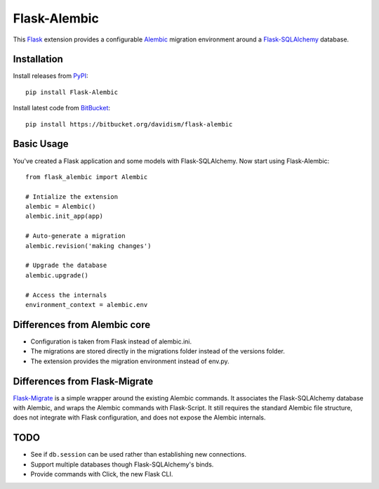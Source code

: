 Flask-Alembic
=============

This `Flask`_ extension provides a configurable `Alembic`_ migration environment around a `Flask-SQLAlchemy`_ database.

Installation
------------

Install releases from `PyPI`_::

    pip install Flask-Alembic

Install latest code from `BitBucket`_::

    pip install https://bitbucket.org/davidism/flask-alembic

Basic Usage
-----------

You've created a Flask application and some models with Flask-SQLAlchemy.  Now start using Flask-Alembic::

    from flask_alembic import Alembic

    # Intialize the extension
    alembic = Alembic()
    alembic.init_app(app)

    # Auto-generate a migration
    alembic.revision('making changes')

    # Upgrade the database
    alembic.upgrade()

    # Access the internals
    environment_context = alembic.env

Differences from Alembic core
-----------------------------

*   Configuration is taken from Flask instead of alembic.ini.
*   The migrations are stored directly in the migrations folder instead of the versions folder.
*   The extension provides the migration environment instead of env.py.


Differences from Flask-Migrate
------------------------------

`Flask-Migrate`_ is a simple wrapper around the existing Alembic commands.  It associates the Flask-SQLAlchemy database with Alembic, and wraps the Alembic commands with Flask-Script.  It still requires the standard Alembic file structure, does not integrate with Flask configuration, and does not expose the Alembic internals.

TODO
----

*   See if ``db.session`` can be used rather than establishing new connections.
*   Support multiple databases though Flask-SQLAlchemy's binds.
*   Provide commands with Click, the new Flask CLI.

.. _Flask: http://flask.pocoo.org/
.. _Flask-SQLAlchemy: https://pythonhosted.org/Flask-SQLAlchemy/
.. _Alembic: https://alembic.readthedocs.org/en/latest/
.. _PyPI: https://pypi.python.org/pypi/Flask-Alembic
.. _BitBucket: https://bitbucket.org/davidism/flask-alembic
.. _Flask-Migrate: https://flask-migrate.readthedocs.org/en/latest/
